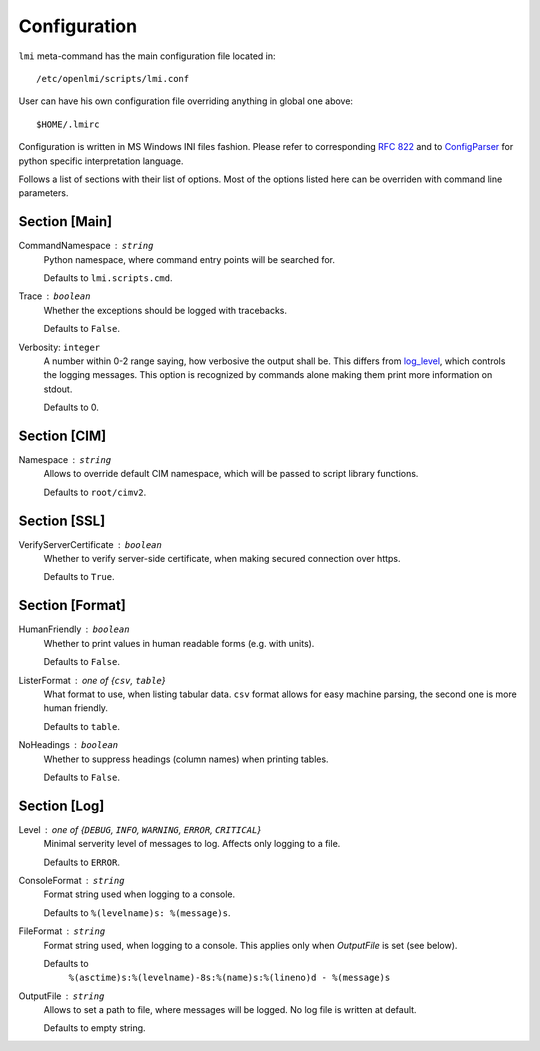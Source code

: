 .. _configuration:

Configuration
=============
``lmi`` meta-command has the main configuration file located in: ::

    /etc/openlmi/scripts/lmi.conf

User can have his own configuration file overriding anything in global one above: ::
    
    $HOME/.lmirc

Configuration is written in MS Windows INI files fashion. Please refer to
corresponding `RFC 822`_ and to `ConfigParser`_ for python specific
interpretation language.

Follows a list of sections with their list of options. Most of the options
listed here can be overriden with command line parameters.

.. seealso::
    :py:mod:`~lmi.scripts.common.configuration`

Section [Main]
--------------
.. _main_command_namespace:

CommandNamespace : ``string``
    Python namespace, where command entry points will be searched for.

    Defaults to ``lmi.scripts.cmd``.

.. _main_trace:

Trace : ``boolean``
    Whether the exceptions should be logged with tracebacks.

    Defaults to ``False``.

.. _main_verbosity:

Verbosity: ``integer``
    A number within 0-2 range saying, how verbosive the output
    shall be. This differs from `log_level`_, which controls the logging
    messages. This option is recognized by commands alone making them
    print more information on stdout.

    Defaults to 0.

Section [CIM]
-------------
.. _cim_namespace:

Namespace : ``string``
    Allows to override default CIM namespace, which will be passed to
    script library functions.

    Defaults to ``root/cimv2``.

Section [SSL]
-------------
.. _ssl_verify_server_certificate:

VerifyServerCertificate : ``boolean``
    Whether to verify server-side certificate, when making secured
    connection over https.

    Defaults to ``True``.


Section [Format]
----------------
.. _format_human_friendly:

HumanFriendly : ``boolean``
    Whether to print values in human readable forms (e.g. with units).

    Defaults to ``False``.

.. _format_lister_format:

ListerFormat : one of {``csv``, ``table``}
    What format to use, when listing tabular data. ``csv`` format allows for
    easy machine parsing, the second one is more human friendly.

    Defaults to ``table``.

.. _format_no_headings:

NoHeadings : ``boolean``
    Whether to suppress headings (column names) when printing tables.

    Defaults to ``False``.

Section [Log]
-------------
.. _log_level:

Level : one of {``DEBUG``, ``INFO``, ``WARNING``, ``ERROR``, ``CRITICAL``}
    Minimal serverity level of messages to log. Affects only logging to a
    file.

    Defaults to ``ERROR``.

.. _log_console_format:

ConsoleFormat : ``string``
    Format string used when logging to a console. 

    Defaults to ``%(levelname)s: %(message)s``.

.. _log_file_format:

FileFormat : ``string``
    Format string used, when logging to a console. This applies only when
    *OutputFile* is set (see below).

    Defaults to 
        ``%(asctime)s:%(levelname)-8s:%(name)s:%(lineno)d - %(message)s``

.. _log_output_file:

OutputFile : ``string``
    Allows to set a path to file, where messages will be logged. No log
    file is written at default.

    Defaults to empty string.

.. ****************************************************************************

.. _`RFC 822`: http://tools.ietf.org/html/rfc822.html
.. _`ConfigParser`:        http://docs.python.org/2/library/configparser.html
